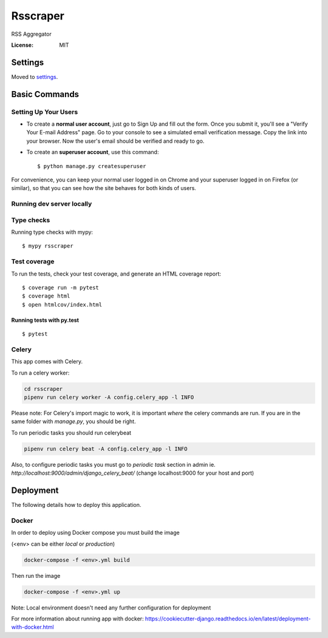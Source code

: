 Rsscraper
=========

RSS Aggregator

.. image:: https://img.shields.io/badge/built%20with-Cookiecutter%20Django-ff69b4.svg
     :target: https://github.com/pydanny/cookiecutter-django/
     :alt: Built with Cookiecutter Django

:License: MIT


Settings
--------

Moved to settings_.

.. _settings: http://cookiecutter-django.readthedocs.io/en/latest/settings.html

Basic Commands
--------------

Setting Up Your Users
^^^^^^^^^^^^^^^^^^^^^

* To create a **normal user account**, just go to Sign Up and fill out the form. Once you submit it, you'll see a "Verify Your E-mail Address" page. Go to your console to see a simulated email verification message. Copy the link into your browser. Now the user's email should be verified and ready to go.

* To create an **superuser account**, use this command::

    $ python manage.py createsuperuser

For convenience, you can keep your normal user logged in on Chrome and your superuser logged in on Firefox (or similar), so that you can see how the site behaves for both kinds of users.

Running dev server locally
^^^^^^^^^^^^^^^^^^^^^^^^^^

.. code-block:: bash
    pipenv shell "./manage.py runserver_plus 127.0.0.1:9000 --traceback"

 (change 127.0.0.1:9000 for your preferred listening host and address)

Type checks
^^^^^^^^^^^

Running type checks with mypy:

::

  $ mypy rsscraper

Test coverage
^^^^^^^^^^^^^

To run the tests, check your test coverage, and generate an HTML coverage report::

    $ coverage run -m pytest
    $ coverage html
    $ open htmlcov/index.html

Running tests with py.test
~~~~~~~~~~~~~~~~~~~~~~~~~~

::

  $ pytest


Celery
^^^^^^

This app comes with Celery.

To run a celery worker:

.. code-block:: bash

    cd rsscraper
    pipenv run celery worker -A config.celery_app -l INFO

Please note: For Celery's import magic to work, it is important *where* the celery commands are run. If you are in the same folder with *manage.py*, you should be right.


To run periodic tasks you should run celerybeat

.. code-block:: bash

    pipenv run celery beat -A config.celery_app -l INFO


Also, to configure periodic tasks you must go to `periodic task` section in admin ie. `http://localhost:9000/admin/django_celery_beat/` (change localhost:9000 for your host and port)





Deployment
----------

The following details how to deploy this application.



Docker
^^^^^^

In order to deploy using Docker compose you must build the image

(<env> can be either `local` or `production`)

.. code-block:: bash

    docker-compose -f <env>.yml build

Then run the image

.. code-block:: bash

    docker-compose -f <env>.yml up

Note: Local environment doesn't need any further configuration for deployment

For more information about running app with docker: https://cookiecutter-django.readthedocs.io/en/latest/deployment-with-docker.html
